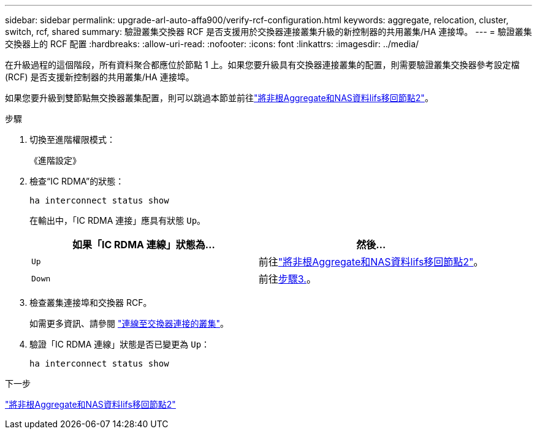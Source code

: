 ---
sidebar: sidebar 
permalink: upgrade-arl-auto-affa900/verify-rcf-configuration.html 
keywords: aggregate, relocation, cluster, switch, rcf, shared 
summary: 驗證叢集交換器 RCF 是否支援用於交換器連接叢集升級的新控制器的共用叢集/HA 連接埠。 
---
= 驗證叢集交換器上的 RCF 配置
:hardbreaks:
:allow-uri-read: 
:nofooter: 
:icons: font
:linkattrs: 
:imagesdir: ../media/


[role="lead"]
在升級過程的這個階段，所有資料聚合都應位於節點 1 上。如果您要升級具有交換器連接叢集的配置，則需要驗證叢集交換器參考設定檔 (RCF) 是否支援新控制器的共用叢集/HA 連接埠。

如果您要升級到雙節點無交換器叢集配置，則可以跳過本節並前往link:move_non_root_aggr_and_nas_data_lifs_back_to_node2.html["將非根Aggregate和NAS資料lifs移回節點2"]。

.步驟
. 切換至進階權限模式：
+
《進階設定》

. 檢查“IC RDMA”的狀態：
+
`ha interconnect status show`

+
在輸出中，「IC RDMA 連接」應具有狀態 `Up`。

+
[cols="50,50"]
|===
| 如果「IC RDMA 連線」狀態為... | 然後… 


| `Up` | 前往link:move_non_root_aggr_and_nas_data_lifs_back_to_node2.html["將非根Aggregate和NAS資料lifs移回節點2"]。 


| `Down` | 前往<<verify-rcf-step3,步驟3.>>。 
|===
. 檢查叢集連接埠和交換器 RCF。
+
如需更多資訊、請參閱 link:cable-node1-for-shared-cluster-HA-storage.html#connect-switch-attached-cluster["連線至交換器連接的叢集"]。

. 驗證「IC RDMA 連線」狀態是否已變更為 `Up`：
+
`ha interconnect status show`



.下一步
link:move_non_root_aggr_and_nas_data_lifs_back_to_node2.html["將非根Aggregate和NAS資料lifs移回節點2"]
